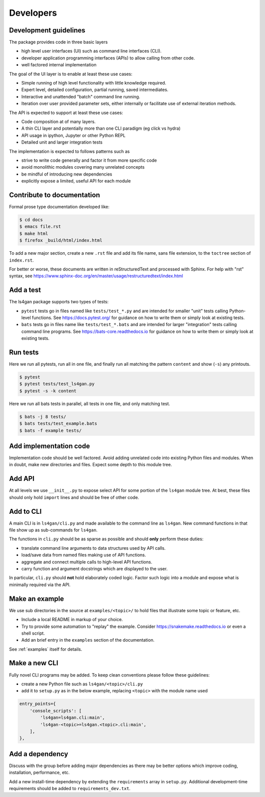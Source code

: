 ==========
Developers
==========

Development guidelines
----------------------

The package provides code in three basic layers

* high level user interfaces (UI) such as command line interfaces (CLI).
* developer application programming interfaces (APIs) to allow calling from other code.
* well factored internal implementation

The goal of the UI layer is to enable at least these use cases:

* Simple running of high level functionality with little knowledge required.
* Expert level, detailed configuration, partial running, saved intermediates.
* Interactive and unattended "batch" command line running.
* Iteration over user provided parameter sets, either internally or
  facilitate use of external iteration methods.

The API is expected to support at least these use cases:

* Code composition at of many layers.
* A thin CLI layer and potentially more than one CLI paradigm (eg click vs hydra)
* API usage in ipython, Jupyter or other Python REPL
* Detailed unit and larger integration tests

The implementation is expected to follows patterns such as

* strive to write code generally and factor it from more specific code
* avoid monolithic modules covering many unrelated concepts
* be mindful of introducing new dependencies
* explicitly expose a limited, useful API for each module


Contribute to documentation
---------------------------

Formal prose type documentation developed like: 

.. code-block:: console

                $ cd docs
                $ emacs file.rst
                $ make html
                $ firefox _build/html/index.html

To add a new major section, create a new ``.rst`` file and add its file
name, sans file extension, to the ``toctree`` section of ``index.rst``.

For better or worse, these documents are written in reStructuredText
and processed with Sphinx.  For help with "rst" syntax, see
https://www.sphinx-doc.org/en/master/usage/restructuredtext/index.html


Add a test
----------

The ls4gan package supports two types of tests:

* ``pytest`` tests go in files named like ``tests/test_*.py`` and are intended for smaller "unit" tests calling Python-level functions.  See https://docs.pytest.org/ for guidance on how to write them or simply look at existing tests.
* ``bats`` tests go in files name like ``tests/test_*.bats`` and are intended for larger "integration" tests calling command line programs.  See https://bats-core.readthedocs.io for guidance on how to write them or simply look at existing tests.

Run tests
---------

Here we run all pytests, run all in one file, and finally run all
matching the pattern ``content`` and show (``-s``) any printouts.

.. code-block:: console

    $ pytest 
    $ pytest tests/test_ls4gan.py
    $ pytest -s -k content

Here we run all bats tests in parallel, all tests in one file, and
only matching test.

.. code-block:: console

    $ bats -j 8 tests/
    $ bats tests/test_example.bats
    $ bats -f example tests/


Add implementation code
-----------------------

Implementation code should be well factored.  Avoid adding unrelated
code into existing Python files and modules.  When in doubt, make new
directories and files.  Expect some depth to this module tree.

Add API
-------

At all levels we use ``__init__.py`` to expose select API for some
portion of the ``ls4gan`` module tree.  At best, these files should only
hold ``import`` lines and should be free of other code.

Add to CLI
----------

A main CLI is in ``ls4gan/cli.py`` and made available to the
command line as ``ls4gan``.  New command functions in that file show up
as sub-commands for ``ls4gan``.

The functions in ``cli.py`` should be as sparse as possible and
should **only** perform these duties:

* translate command line arguments to data structures used by API calls.
* load/save data from named files making use of API functions.
* aggregate and connect multiple calls to high-level API functions.
* carry function and argument docstrings which are displayed to the user.

In particular, ``cli.py`` should **not** hold elaborately coded
logic.  Factor such logic into a module and expose what is minimally
required via the API.

Make an example
---------------

We use sub directories in the source at ``examples/<topic>/`` to hold
files that illustrate some topic or feature, etc.

* Include a local README in markup of your choice.
* Try to provide some automation to "replay" the example.  Consider https://snakemake.readthedocs.io or even a shell script.
* Add an brief entry in the ``examples`` section of the documentation.

See :ref:`examples` itself for details.


Make a new CLI
--------------

Fully novel CLI programs may be added.  To keep clean conventions
please follow these guidelines:

* create a new Python file such as ``ls4gan/<topic>/cli.py``
* add it to ``setup.py`` as in the below example, replacing ``<topic>`` with the module name used

.. code-block:: python

    entry_points={
        'console_scripts': [
            'ls4gan=ls4gan.cli:main',
            'ls4gan-<topic>=ls4gan.<topic>.cli:main',
        ],
    },


Add a dependency
----------------

Discuss with the group before adding major dependencies as there may
be better options which improve coding, installation, performance,
etc.

Add a new install-time dependency by extending the ``requirements``
array in ``setup.py``.  Additional development-time requirements should
be added to ``requirements_dev.txt``.

